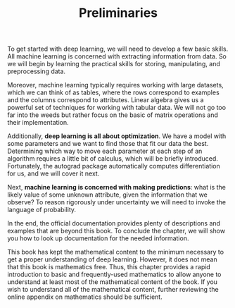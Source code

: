 #+TITLE: Preliminaries

To get started with deep learning, we will need to develop a few
basic skills. All machine learning is concerned with extracting
information from data. So we will begin by learning the practical
skills for storing, manipulating, and preprocessing data.

Moreover, machine learning typically requires working with large
datasets, which we can think of as tables, where the rows correspond
to examples and the columns correspond to attributes. Linear algebra
gives us a powerful set of techniques for working with tabular
data. We will not go too far into the weeds but rather focus on the
basic of matrix operations and their implementation.

Additionally, *deep learning is all about optimization*. We have a
model with some parameters and we want to find those that fit our
data the best. Determining which way to move each parameter at each
step of an algorithm requires a little bit of calculus, which will
be briefly introduced. Fortunately, the autograd package
automatically computes differentiation for us, and we will cover it
next.

Next, *machine learning is concerned with making predictions*: what is
the likely value of some unknown attribute, given the information
that we observe? To reason rigorously under uncertainty we will need
to invoke the language of probability.

In the end, the official documentation provides plenty of
descriptions and examples that are beyond this book. To conclude the
chapter, we will show you how to look up documentation for the
needed information.

This book has kept the mathematical content to the minimum necessary
to get a proper understanding of deep learning. However, it does not
mean that this book is mathematics free. Thus, this chapter provides
a rapid introduction to basic and frequently-used mathematics to
allow anyone to understand at least most of the mathematical content
of the book. If you wish to understand all of the mathematical
content, further reviewing the online appendix on mathematics should
be sufficient.
